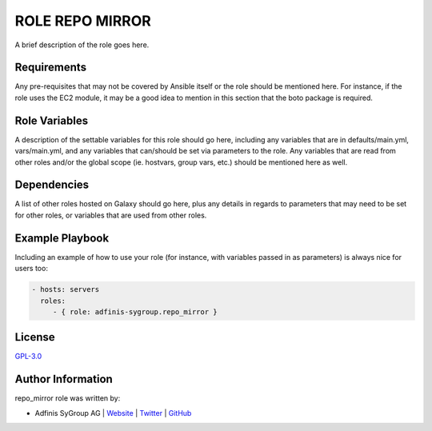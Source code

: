 ================
ROLE REPO MIRROR
================

.. image:: https://img.shields.io/github/license/adfinis-sygroup/ansible-role-repo_mirror.svg?style=flat-square
  :target: https://github.com/adfinis-sygroup/ansible-role-repo_mirror/blob/master/LICENSE

.. image:: https://img.shields.io/travis/adfinis-sygroup/ansible-role-repo_mirror.svg?style=flat-square
  :target: https://github.com/adfinis-sygroup/ansible-role-repo_mirror

.. image:: https://img.shields.io/badge/galaxy-adfinis--sygroup.repo_mirror-660198.svg?style=flat-square
  :target: https://galaxy.ansible.com/adfinis-sygroup/repo_mirror

A brief description of the role goes here.


Requirements
=============

Any pre-requisites that may not be covered by Ansible itself or the role
should be mentioned here. For instance, if the role uses the EC2 module, it
may be a good idea to mention in this section that the boto package is required.


Role Variables
===============

A description of the settable variables for this role should go here, including
any variables that are in defaults/main.yml, vars/main.yml, and any variables
that can/should be set via parameters to the role. Any variables that are read
from other roles and/or the global scope (ie. hostvars, group vars, etc.)
should be mentioned here as well.


Dependencies
=============

A list of other roles hosted on Galaxy should go here, plus any details in
regards to parameters that may need to be set for other roles, or variables
that are used from other roles.


Example Playbook
=================

Including an example of how to use your role (for instance, with variables
passed in as parameters) is always nice for users too:

.. code-block:: yaml

  - hosts: servers
    roles:
       - { role: adfinis-sygroup.repo_mirror }


License
========

`GPL-3.0 <https://github.com/adfinis-sygroup/ansible-role-repo_mirror/blob/master/LICENSE>`_


Author Information
===================

repo_mirror role was written by:

* Adfinis SyGroup AG | `Website <https://www.adfinis-sygroup.ch/>`_ | `Twitter <https://twitter.com/adfinissygroup>`_ | `GitHub <https://github.com/adfinis-sygroup>`_

